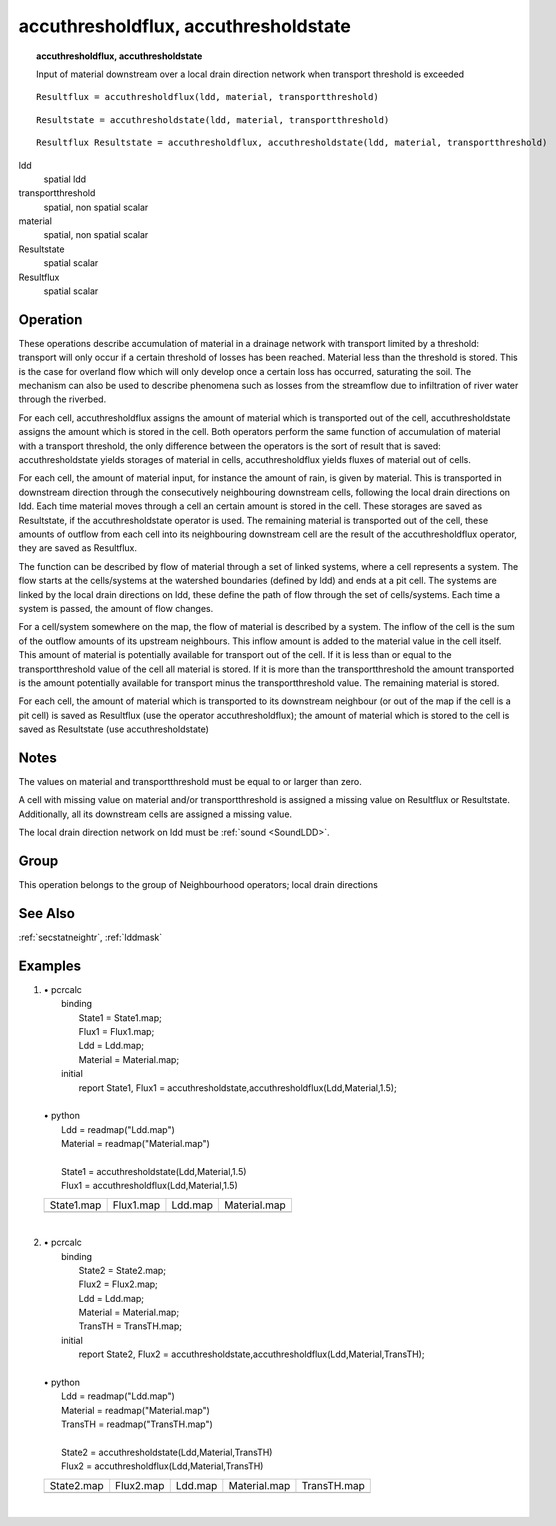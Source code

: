 

.. index::
   single: accuthresholdstate
.. index::
   single: accuthresholdflux
.. _accuthreshold:

*************************************
accuthresholdflux, accuthresholdstate
*************************************
.. topic:: accuthresholdflux, accuthresholdstate

   Input of material downstream over a local drain direction network when transport threshold is exceeded

::

  Resultflux = accuthresholdflux(ldd, material, transportthreshold)

::

  Resultstate = accuthresholdstate(ldd, material, transportthreshold)

::

  Resultflux Resultstate = accuthresholdflux, accuthresholdstate(ldd, material, transportthreshold)

ldd
   spatial
   ldd

transportthreshold
   spatial, non spatial
   scalar

material
   spatial, non spatial
   scalar

Resultstate
   spatial
   scalar

Resultflux
   spatial
   scalar

Operation
=========




These operations describe accumulation of material in a drainage network
with transport limited by a threshold: transport will only occur if a certain
threshold of losses has been reached. Material less than the threshold is
stored. This is the case for overland flow which will only develop once a
certain loss has occurred, saturating the soil. The mechanism can also be
used to describe phenomena such as losses from the streamflow due to
infiltration of river water through the riverbed. 


For each cell, accuthresholdflux assigns the amount of material  which is transported out of the cell, accuthresholdstate assigns  the amount which is stored in the cell. Both operators perform the same function of accumulation of material with a transport threshold, the only difference between the operators is the sort of result that is saved: accuthresholdstate yields storages of material in cells, accuthresholdflux yields fluxes of material out of cells. 



For each cell, the amount of material input, for instance the amount of
rain, is given by material. This is transported in downstream direction through the consecutively neighbouring downstream cells, following the local drain directions on ldd. Each time material moves through a cell an certain amount is stored in the cell. These storages are saved as Resultstate, if the accuthresholdstate operator is used. The remaining material is transported out of the cell, these amounts of outflow from each cell into its neighbouring downstream cell are the result of the accuthresholdflux operator, they are saved as Resultflux.   



The function can be described by flow of material through a set of linked
systems, where a cell represents a system. The flow starts at the
cells/systems at the watershed boundaries (defined by ldd) and ends at a pit cell. The systems are linked by the local drain directions on ldd, these define the path of flow through the set of cells/systems. Each time a system is passed, the amount of flow changes.   



For a cell/system somewhere on the map, the flow of material is described
by a system. The inflow of the cell is the
sum of the outflow amounts of its upstream neighbours. This inflow
amount is added to the material value in the cell itself. This amount of material is potentially available for transport out of the cell. If it is less than or equal to the transportthreshold value of the cell all material is stored. If it is more than the transportthreshold the amount transported is the amount potentially available for transport minus the transportthreshold value. The remaining material is stored.    



For each cell, the amount of material which is transported to its
downstream neighbour (or out of the map if the cell is a pit cell) is saved
as Resultflux (use the operator accuthresholdflux); the amount of material which is stored to the cell is saved as Resultstate (use accuthresholdstate)  

Notes
=====


The values on material and transportthreshold must be equal to or larger than zero.  



A cell with missing value on material and/or transportthreshold is assigned a missing value on Resultflux or Resultstate. Additionally, all its downstream cells are assigned a missing value.  



The local drain direction network on ldd must be :ref:`sound <SoundLDD>`.  

Group
=====
This operation belongs to the group of  Neighbourhood operators; local drain directions 

See Also
========
:ref:`secstatneightr`, :ref:`lddmask`

Examples
========
#. 
   | • pcrcalc
   |   binding
   |    State1 = State1.map;
   |    Flux1 = Flux1.map;
   |    Ldd = Ldd.map;
   |    Material = Material.map;
   |   initial
   |    report State1, Flux1 = accuthresholdstate,accuthresholdflux(Ldd,Material,1.5);
   |   
   | • python
   |   Ldd = readmap("Ldd.map")
   |   Material = readmap("Material.map")
   |   
   |   State1 = accuthresholdstate(Ldd,Material,1.5)
   |   Flux1 = accuthresholdflux(Ldd,Material,1.5)

   ================================================ =============================================== ==================================== =========================================
   State1.map                                       Flux1.map                                       Ldd.map                              Material.map                             
   .. image::  ../examples/accuthreshold_State1.png .. image::  ../examples/accuthreshold_Flux1.png .. image::  ../examples/accu_Ldd.png .. image::  ../examples/accu_Material.png
   ================================================ =============================================== ==================================== =========================================

   | 

#. 
   | • pcrcalc
   |   binding
   |    State2 = State2.map;
   |    Flux2 = Flux2.map;
   |    Ldd = Ldd.map;
   |    Material = Material.map;
   |    TransTH = TransTH.map;
   |   initial
   |    report State2, Flux2 = accuthresholdstate,accuthresholdflux(Ldd,Material,TransTH);
   |   
   | • python
   |   Ldd = readmap("Ldd.map")
   |   Material = readmap("Material.map")
   |   TransTH = readmap("TransTH.map")
   |   
   |   State2 = accuthresholdstate(Ldd,Material,TransTH)
   |   Flux2 = accuthresholdflux(Ldd,Material,TransTH)

   ================================================ =============================================== ==================================== ================================================= =================================================
   State2.map                                       Flux2.map                                       Ldd.map                              Material.map                                      TransTH.map                                      
   .. image::  ../examples/accuthreshold_State2.png .. image::  ../examples/accuthreshold_Flux2.png .. image::  ../examples/accu_Ldd.png .. image::  ../examples/accufraction_Material.png .. image::  ../examples/accuthreshold_TransTH.png
   ================================================ =============================================== ==================================== ================================================= =================================================

   | 

